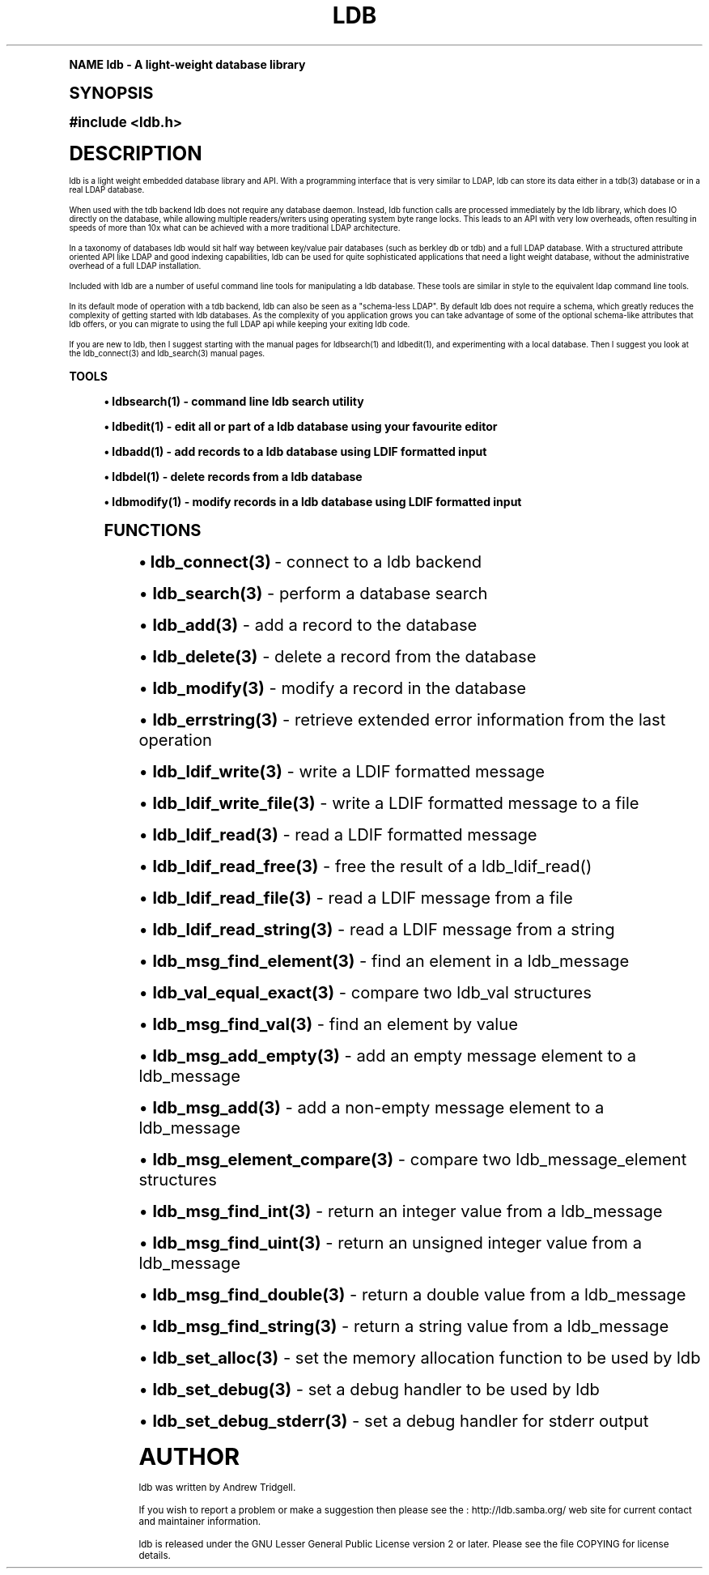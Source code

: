 .\"     Title: ldb
.\"    Author: [see the "Author" section]
.\" Generator: DocBook XSL Stylesheets v1.74.0 <http://docbook.sf.net/>
.\"      Date: 08/12/2009
.\"    Manual: C Library Functions
.\"    Source: Samba 3.2
.\"  Language: English
.\"
.TH "LDB" "3" "08/12/2009" "Samba 3\&.2" "C Library Functions"
.\" -----------------------------------------------------------------
.\" * (re)Define some macros
.\" -----------------------------------------------------------------
.\" ~~~~~~~~~~~~~~~~~~~~~~~~~~~~~~~~~~~~~~~~~~~~~~~~~~~~~~~~~~~~~~~~~
.\" toupper - uppercase a string (locale-aware)
.\" ~~~~~~~~~~~~~~~~~~~~~~~~~~~~~~~~~~~~~~~~~~~~~~~~~~~~~~~~~~~~~~~~~
.de toupper
.tr aAbBcCdDeEfFgGhHiIjJkKlLmMnNoOpPqQrRsStTuUvVwWxXyYzZ
\\$*
.tr aabbccddeeffgghhiijjkkllmmnnooppqqrrssttuuvvwwxxyyzz
..
.\" ~~~~~~~~~~~~~~~~~~~~~~~~~~~~~~~~~~~~~~~~~~~~~~~~~~~~~~~~~~~~~~~~~
.\" SH-xref - format a cross-reference to an SH section
.\" ~~~~~~~~~~~~~~~~~~~~~~~~~~~~~~~~~~~~~~~~~~~~~~~~~~~~~~~~~~~~~~~~~
.de SH-xref
.ie n \{\
.\}
.toupper \\$*
.el \{\
\\$*
.\}
..
.\" ~~~~~~~~~~~~~~~~~~~~~~~~~~~~~~~~~~~~~~~~~~~~~~~~~~~~~~~~~~~~~~~~~
.\" SH - level-one heading that works better for non-TTY output
.\" ~~~~~~~~~~~~~~~~~~~~~~~~~~~~~~~~~~~~~~~~~~~~~~~~~~~~~~~~~~~~~~~~~
.de1 SH
.\" put an extra blank line of space above the head in non-TTY output
.if t \{\
.sp 1
.\}
.sp \\n[PD]u
.nr an-level 1
.set-an-margin
.nr an-prevailing-indent \\n[IN]
.fi
.in \\n[an-margin]u
.ti 0
.HTML-TAG ".NH \\n[an-level]"
.it 1 an-trap
.nr an-no-space-flag 1
.nr an-break-flag 1
\." make the size of the head bigger
.ps +3
.ft B
.ne (2v + 1u)
.ie n \{\
.\" if n (TTY output), use uppercase
.toupper \\$*
.\}
.el \{\
.nr an-break-flag 0
.\" if not n (not TTY), use normal case (not uppercase)
\\$1
.in \\n[an-margin]u
.ti 0
.\" if not n (not TTY), put a border/line under subheading
.sp -.6
\l'\n(.lu'
.\}
..
.\" ~~~~~~~~~~~~~~~~~~~~~~~~~~~~~~~~~~~~~~~~~~~~~~~~~~~~~~~~~~~~~~~~~
.\" SS - level-two heading that works better for non-TTY output
.\" ~~~~~~~~~~~~~~~~~~~~~~~~~~~~~~~~~~~~~~~~~~~~~~~~~~~~~~~~~~~~~~~~~
.de1 SS
.sp \\n[PD]u
.nr an-level 1
.set-an-margin
.nr an-prevailing-indent \\n[IN]
.fi
.in \\n[IN]u
.ti \\n[SN]u
.it 1 an-trap
.nr an-no-space-flag 1
.nr an-break-flag 1
.ps \\n[PS-SS]u
\." make the size of the head bigger
.ps +2
.ft B
.ne (2v + 1u)
.if \\n[.$] \&\\$*
..
.\" ~~~~~~~~~~~~~~~~~~~~~~~~~~~~~~~~~~~~~~~~~~~~~~~~~~~~~~~~~~~~~~~~~
.\" BB/BE - put background/screen (filled box) around block of text
.\" ~~~~~~~~~~~~~~~~~~~~~~~~~~~~~~~~~~~~~~~~~~~~~~~~~~~~~~~~~~~~~~~~~
.de BB
.if t \{\
.sp -.5
.br
.in +2n
.ll -2n
.gcolor red
.di BX
.\}
..
.de EB
.if t \{\
.if "\\$2"adjust-for-leading-newline" \{\
.sp -1
.\}
.br
.di
.in
.ll
.gcolor
.nr BW \\n(.lu-\\n(.i
.nr BH \\n(dn+.5v
.ne \\n(BHu+.5v
.ie "\\$2"adjust-for-leading-newline" \{\
\M[\\$1]\h'1n'\v'+.5v'\D'P \\n(BWu 0 0 \\n(BHu -\\n(BWu 0 0 -\\n(BHu'\M[]
.\}
.el \{\
\M[\\$1]\h'1n'\v'-.5v'\D'P \\n(BWu 0 0 \\n(BHu -\\n(BWu 0 0 -\\n(BHu'\M[]
.\}
.in 0
.sp -.5v
.nf
.BX
.in
.sp .5v
.fi
.\}
..
.\" ~~~~~~~~~~~~~~~~~~~~~~~~~~~~~~~~~~~~~~~~~~~~~~~~~~~~~~~~~~~~~~~~~
.\" BM/EM - put colored marker in margin next to block of text
.\" ~~~~~~~~~~~~~~~~~~~~~~~~~~~~~~~~~~~~~~~~~~~~~~~~~~~~~~~~~~~~~~~~~
.de BM
.if t \{\
.br
.ll -2n
.gcolor red
.di BX
.\}
..
.de EM
.if t \{\
.br
.di
.ll
.gcolor
.nr BH \\n(dn
.ne \\n(BHu
\M[\\$1]\D'P -.75n 0 0 \\n(BHu -(\\n[.i]u - \\n(INu - .75n) 0 0 -\\n(BHu'\M[]
.in 0
.nf
.BX
.in
.fi
.\}
..
.\" -----------------------------------------------------------------
.\" * set default formatting
.\" -----------------------------------------------------------------
.\" disable hyphenation
.nh
.\" disable justification (adjust text to left margin only)
.ad l
.\" -----------------------------------------------------------------
.\" * MAIN CONTENT STARTS HERE *
.\" -----------------------------------------------------------------
.SH "Name"
ldb \- A light\-weight database library
.SH "Synopsis"
.sp
.fam C
.ps -1
.nf
#include <ldb\&.h>
.fi
.fam
.ps +1
.SH "description"
.PP
ldb is a light weight embedded database library and API\&. With a programming interface that is very similar to LDAP, ldb can store its data either in a tdb(3) database or in a real LDAP database\&.
.PP
When used with the tdb backend ldb does not require any database daemon\&. Instead, ldb function calls are processed immediately by the ldb library, which does IO directly on the database, while allowing multiple readers/writers using operating system byte range locks\&. This leads to an API with very low overheads, often resulting in speeds of more than 10x what can be achieved with a more traditional LDAP architecture\&.
.PP
In a taxonomy of databases ldb would sit half way between key/value pair databases (such as berkley db or tdb) and a full LDAP database\&. With a structured attribute oriented API like LDAP and good indexing capabilities, ldb can be used for quite sophisticated applications that need a light weight database, without the administrative overhead of a full LDAP installation\&.
.PP
Included with ldb are a number of useful command line tools for manipulating a ldb database\&. These tools are similar in style to the equivalent ldap command line tools\&.
.PP
In its default mode of operation with a tdb backend, ldb can also be seen as a "schema\-less LDAP"\&. By default ldb does not require a schema, which greatly reduces the complexity of getting started with ldb databases\&. As the complexity of you application grows you can take advantage of some of the optional schema\-like attributes that ldb offers, or you can migrate to using the full LDAP api while keeping your exiting ldb code\&.
.PP
If you are new to ldb, then I suggest starting with the manual pages for ldbsearch(1) and ldbedit(1), and experimenting with a local database\&. Then I suggest you look at the ldb_connect(3) and ldb_search(3) manual pages\&.
.SH "TOOLS"
.sp
.RS 4
.ie n \{\
\h'-04'\(bu\h'+03'\c
.\}
.el \{\
.sp -1
.IP \(bu 2.3
.\}

ldbsearch(1)
\- command line ldb search utility
.RE
.sp
.RS 4
.ie n \{\
\h'-04'\(bu\h'+03'\c
.\}
.el \{\
.sp -1
.IP \(bu 2.3
.\}

ldbedit(1)
\- edit all or part of a ldb database using your favourite editor
.RE
.sp
.RS 4
.ie n \{\
\h'-04'\(bu\h'+03'\c
.\}
.el \{\
.sp -1
.IP \(bu 2.3
.\}

ldbadd(1)
\- add records to a ldb database using LDIF formatted input
.RE
.sp
.RS 4
.ie n \{\
\h'-04'\(bu\h'+03'\c
.\}
.el \{\
.sp -1
.IP \(bu 2.3
.\}

ldbdel(1)
\- delete records from a ldb database
.RE
.sp
.RS 4
.ie n \{\
\h'-04'\(bu\h'+03'\c
.\}
.el \{\
.sp -1
.IP \(bu 2.3
.\}

ldbmodify(1)
\- modify records in a ldb database using LDIF formatted input
.SH "FUNCTIONS"
.sp
.RS 4
.ie n \{\
\h'-04'\(bu\h'+03'\c
.\}
.el \{\
.sp -1
.IP \(bu 2.3
.\}

\fBldb_connect(3)\fR
\- connect to a ldb backend
.RE
.sp
.RS 4
.ie n \{\
\h'-04'\(bu\h'+03'\c
.\}
.el \{\
.sp -1
.IP \(bu 2.3
.\}

\fBldb_search(3)\fR
\- perform a database search
.RE
.sp
.RS 4
.ie n \{\
\h'-04'\(bu\h'+03'\c
.\}
.el \{\
.sp -1
.IP \(bu 2.3
.\}

\fBldb_add(3)\fR
\- add a record to the database
.RE
.sp
.RS 4
.ie n \{\
\h'-04'\(bu\h'+03'\c
.\}
.el \{\
.sp -1
.IP \(bu 2.3
.\}

\fBldb_delete(3)\fR
\- delete a record from the database
.RE
.sp
.RS 4
.ie n \{\
\h'-04'\(bu\h'+03'\c
.\}
.el \{\
.sp -1
.IP \(bu 2.3
.\}

\fBldb_modify(3)\fR
\- modify a record in the database
.RE
.sp
.RS 4
.ie n \{\
\h'-04'\(bu\h'+03'\c
.\}
.el \{\
.sp -1
.IP \(bu 2.3
.\}

\fBldb_errstring(3)\fR
\- retrieve extended error information from the last operation
.RE
.sp
.RS 4
.ie n \{\
\h'-04'\(bu\h'+03'\c
.\}
.el \{\
.sp -1
.IP \(bu 2.3
.\}

\fBldb_ldif_write(3)\fR
\- write a LDIF formatted message
.RE
.sp
.RS 4
.ie n \{\
\h'-04'\(bu\h'+03'\c
.\}
.el \{\
.sp -1
.IP \(bu 2.3
.\}

\fBldb_ldif_write_file(3)\fR
\- write a LDIF formatted message to a file
.RE
.sp
.RS 4
.ie n \{\
\h'-04'\(bu\h'+03'\c
.\}
.el \{\
.sp -1
.IP \(bu 2.3
.\}

\fBldb_ldif_read(3)\fR
\- read a LDIF formatted message
.RE
.sp
.RS 4
.ie n \{\
\h'-04'\(bu\h'+03'\c
.\}
.el \{\
.sp -1
.IP \(bu 2.3
.\}

\fBldb_ldif_read_free(3)\fR
\- free the result of a ldb_ldif_read()
.RE
.sp
.RS 4
.ie n \{\
\h'-04'\(bu\h'+03'\c
.\}
.el \{\
.sp -1
.IP \(bu 2.3
.\}

\fBldb_ldif_read_file(3)\fR
\- read a LDIF message from a file
.RE
.sp
.RS 4
.ie n \{\
\h'-04'\(bu\h'+03'\c
.\}
.el \{\
.sp -1
.IP \(bu 2.3
.\}

\fBldb_ldif_read_string(3)\fR
\- read a LDIF message from a string
.RE
.sp
.RS 4
.ie n \{\
\h'-04'\(bu\h'+03'\c
.\}
.el \{\
.sp -1
.IP \(bu 2.3
.\}

\fBldb_msg_find_element(3)\fR
\- find an element in a ldb_message
.RE
.sp
.RS 4
.ie n \{\
\h'-04'\(bu\h'+03'\c
.\}
.el \{\
.sp -1
.IP \(bu 2.3
.\}

\fBldb_val_equal_exact(3)\fR
\- compare two ldb_val structures
.RE
.sp
.RS 4
.ie n \{\
\h'-04'\(bu\h'+03'\c
.\}
.el \{\
.sp -1
.IP \(bu 2.3
.\}

\fBldb_msg_find_val(3)\fR
\- find an element by value
.RE
.sp
.RS 4
.ie n \{\
\h'-04'\(bu\h'+03'\c
.\}
.el \{\
.sp -1
.IP \(bu 2.3
.\}

\fBldb_msg_add_empty(3)\fR
\- add an empty message element to a ldb_message
.RE
.sp
.RS 4
.ie n \{\
\h'-04'\(bu\h'+03'\c
.\}
.el \{\
.sp -1
.IP \(bu 2.3
.\}

\fBldb_msg_add(3)\fR
\- add a non\-empty message element to a ldb_message
.RE
.sp
.RS 4
.ie n \{\
\h'-04'\(bu\h'+03'\c
.\}
.el \{\
.sp -1
.IP \(bu 2.3
.\}

\fBldb_msg_element_compare(3)\fR
\- compare two ldb_message_element structures
.RE
.sp
.RS 4
.ie n \{\
\h'-04'\(bu\h'+03'\c
.\}
.el \{\
.sp -1
.IP \(bu 2.3
.\}

\fBldb_msg_find_int(3)\fR
\- return an integer value from a ldb_message
.RE
.sp
.RS 4
.ie n \{\
\h'-04'\(bu\h'+03'\c
.\}
.el \{\
.sp -1
.IP \(bu 2.3
.\}

\fBldb_msg_find_uint(3)\fR
\- return an unsigned integer value from a ldb_message
.RE
.sp
.RS 4
.ie n \{\
\h'-04'\(bu\h'+03'\c
.\}
.el \{\
.sp -1
.IP \(bu 2.3
.\}

\fBldb_msg_find_double(3)\fR
\- return a double value from a ldb_message
.RE
.sp
.RS 4
.ie n \{\
\h'-04'\(bu\h'+03'\c
.\}
.el \{\
.sp -1
.IP \(bu 2.3
.\}

\fBldb_msg_find_string(3)\fR
\- return a string value from a ldb_message
.RE
.sp
.RS 4
.ie n \{\
\h'-04'\(bu\h'+03'\c
.\}
.el \{\
.sp -1
.IP \(bu 2.3
.\}

\fBldb_set_alloc(3)\fR
\- set the memory allocation function to be used by ldb
.RE
.sp
.RS 4
.ie n \{\
\h'-04'\(bu\h'+03'\c
.\}
.el \{\
.sp -1
.IP \(bu 2.3
.\}

\fBldb_set_debug(3)\fR
\- set a debug handler to be used by ldb
.RE
.sp
.RS 4
.ie n \{\
\h'-04'\(bu\h'+03'\c
.\}
.el \{\
.sp -1
.IP \(bu 2.3
.\}

\fBldb_set_debug_stderr(3)\fR
\- set a debug handler for stderr output
.SH "Author"
.PP
ldb was written by
Andrew Tridgell\&.
.PP
If you wish to report a problem or make a suggestion then please see the
: http://ldb.samba.org/
web site for current contact and maintainer information\&.
.PP
ldb is released under the GNU Lesser General Public License version 2 or later\&. Please see the file COPYING for license details\&.
